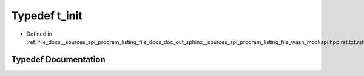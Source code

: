 .. _exhale_typedef___sources_2api_2program__listing__file__docs__doc__out__sphinx____sources__api__program__listing42ecc579f77421765f5374caeb35a9cc_1a5f8098f69304c6642642d84d60bafcb8:

Typedef t_init
==============

- Defined in :ref:`file_docs__sources_api_program_listing_file_docs_doc_out_sphinx__sources_api_program_listing_file_wash_mockapi.hpp.rst.txt.rst.txt`


Typedef Documentation
---------------------


.. doxygentypedef:: t_init
   :project: my_project
